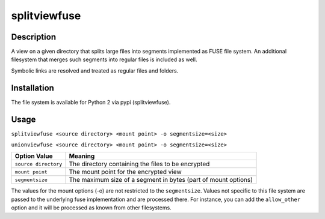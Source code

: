 splitviewfuse
=============
.. image:: https://secure.travis-ci.org/seiferma/splitviewfuse.png
    :target: http://travis-ci.org/seiferma/splitviewfuse
.. image:: https://coveralls.io/repos/seiferma/splitviewfuse/badge.png?branch=master
    :target: https://coveralls.io/r/seiferma/splitviewfuse?branch=master

Description
-----------
A view on a given directory that splits large files into segments implemented as FUSE file system.
An additional filesystem that merges such segments into regular files is included as well.

Symbolic links are resolved and treated as regular files and folders.

Installation
------------
The file system is available for Python 2 via pypi (splitviewfuse).

Usage
-----
``splitviewfuse <source directory> <mount point> -o segmentsize=<size>``

``unionviewfuse <source directory> <mount point> -o segmentsize=<size>``

+-------------------------+----------------------------------------------------------------+
| Option Value            | Meaning                                                        |
+=========================+================================================================+
| ``source directory``    | The directory containing the files to be encrypted             |
+-------------------------+----------------------------------------------------------------+
| ``mount point``         | The mount point for the encrypted view                         |
+-------------------------+----------------------------------------------------------------+
| ``segmentsize``         | The maximum size of a segment in bytes (part of mount options) |
+-------------------------+----------------------------------------------------------------+

The values for the mount options (-o) are not restricted to the ``segmentsize``. Values not specific to this file system are passed to the underlying fuse implementation and are processed there. For instance, you can add the ``allow_other`` option and it will be processed as known from other filesystems.
